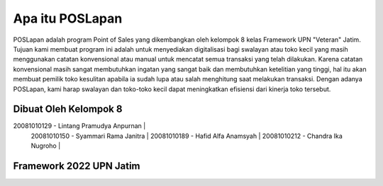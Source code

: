 ################
Apa itu POSLapan
################

POSLapan adalah program Point of Sales yang dikembangkan oleh kelompok 8 kelas Framework UPN "Veteran" Jatim.
Tujuan kami membuat program ini adalah untuk menyediakan digitalisasi bagi swalayan atau toko kecil yang masih
menggunakan catatan konvensional atau manual untuk mencatat semua transaksi yang telah dilakukan. Karena catatan
konvensional masih sangat membutuhkan ingatan yang sangat baik dan membutuhkan ketelitian yang tinggi, hal itu akan
membuat pemilik toko kesulitan apabila ia sudah lupa atau salah menghitung saat melakukan transaksi. Dengan adanya
POSLapan, kami harap swalayan dan toko-toko kecil dapat meningkatkan efisiensi dari kinerja toko tersebut.

**********************
Dibuat Oleh Kelompok 8
**********************

20081010129 - Lintang Pramudya Anpurnan |
 20081010150 - Syammari Rama Janitra |
 20081010189 - Hafid Alfa Anamsyah |
 20081010212 - Chandra Ika Nugroho |


************************
Framework 2022 UPN Jatim
************************
